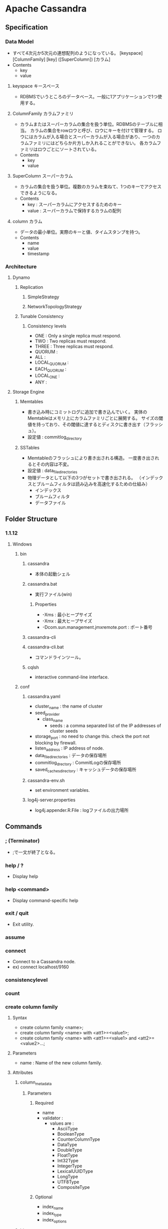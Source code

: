 * Apache Cassandra
** Specification
*** Data Model
- すべて4次元か5次元の連想配列のようになっている。
  [keyspace] [ColumnFamily] [key] ([SuperColumn]) [カラム]
- Contents
  - key
  - value
**** keyspace キースペース
- RDBMSでいうところのデータベース。一般に1アプリケーションで1つ使用する。
**** ColumnFamily カラムファミリ
- カラムまたはスーパーカラムの集合を扱う単位。RDBMSのテーブルに相当。
  カラムの集合をrowロウと呼び、ロウにキーを付けて管理する。
  ロウにはカラムが入る場合とスーパーカラムが入る場合があり、一つのカラムファミリにはどちらか片方しか入れることができない。
  各カラムファミリはロウごとにソートされている。
- Contents
  - key
  - value
**** SuperColumn スーパーカラム
- カラムの集合を扱う単位。複数のカラムを束ねて、1つのキーでアクセスできるようになる。
- Contents
  - key : スーパーカラムにアクセスするためのキー
  - value : スーパーカラムで保持するカラムの配列
**** column カラム
- データの最小単位。実際のキーと値、タイムスタンプを持つ。
- Contents
  - name
  - value
  - timestamp
*** Architecture
**** Dynamo
***** Replication
****** SimpleStrategy
****** NetworkTopologyStrategy
***** Tunable Consistency
****** Consistency levels
- ONE : Only a single replica must respond.
- TWO : Two replicas must respond.
- THREE : Three replicas must respond.
- QUORUM :
- ALL :
- LOCAL_QUORUM :
- EACH_QUORUM :
- LOCAL_ONE : 
- ANY : 
**** Storage Engine
***** Memtables
- 書き込み時にコミットログに追加で書き込んでいく。
  実体のMemtableはメモリ上にカラムファミリごとに展開する。
  サイズの閾値を持っており、その閾値に達するとディスクに書き出す（フラッシュ）。
- 設定値 : commitlog_directory
***** SSTables
- Memtableのフラッシュにより書き出される構造。
  一度書き出されるとその内容は不変。
- 設定値 : data_file_directories
- 物理データとして以下の3つがセットで書き出される。
  （インデックスとブルームフィルタは読み込みを高速化するための仕組み）
  - インデックス
  - ブルームフィルタ
  - データファイル
** Folder Structure
*** 1.1.12
**** Windows
***** bin
****** cassandra
- 本体の起動シェル
****** cassandra.bat
- 実行ファイル(win)
******* Properties
- -Xms : 最小ヒープサイズ
- -Xmx : 最大ヒープサイズ
- -Dcom.sun.management.jmxremote.port : ポート番号
****** cassandra-cli
****** cassandra-cli.bat
- コマンドラインツール。
****** cqlsh
- interactive command-line interface.
***** conf
****** cassandra.yaml
- cluster_name : the name of cluster
- seed_provider
  - class_name
    - seeds : a comma separated list of the IP addresses of cluster seeds
- storage_port : no need to change this. check the port not blocking by firewall.
- listen_address : IP address of node.
- data_file_directories : データの保存場所
- commitlog_drectory : CommitLogの保存場所
- saved_caches_directory : キャッシュデータの保存場所
****** cassandra-env.sh
- set environment variables.
****** log4j-server.properties
- log4j.appender.R.File : logファイルの出力場所
** Commands
*** ; (Terminator)
- ;で一文が終了となる。
*** help / ?
- Display help
*** help <command>
- Display command-specific help
*** exit / quit
- Exit utility.
*** assume
*** connect
- Connect to a Cassandra node.
- ex) connect localhost/9160
*** consistencylevel
*** count
*** create column family
**** Syntax
- create column family <name>;
- create column family <name> with <att1>=<value1>;
- create column family <name> with <att1>=<value1> and <att2>=<value2>...;
**** Parameters
- name : Name of the new column family.
**** Attributes
***** column_metadata
****** Parameters
******* Required
- name
- validator :
  - values are :
    - AsciiType
    - BooleanType
    - CounterColumnType
    - DataType
    - DoubleType
    - FloatType
    - Int32Type
    - IntegerType
    - LexicalUUIDType
    - LongType
    - UTF8Type
    - CompositeType
******* Optional
- index_name
- index_type
- index_options
***** bloom_filter_fp_chance
***** column_type
- Standard or Super, default is Standard.
***** comment
***** comparator
- Validator to use to validate and compare column names in this column family.
***** default_validation_class
***** key_validation_class
***** gc_grace
***** read_repair_chance
***** dclocal_read_repair_chance
***** subcomparator
- Only applied to Super column families.
  Default is ByteType.
***** max_compaction_threshold
***** min_compaction_threshold
***** replicate_on_write
***** compression_options
*** create keyspace
- create a keyspace with the specified attribuets.
**** Syntax
- create keyspace <keyspace>;
- create keyspace <keyspace> with <att1>=<value>;
- create keyspace <keyspace> with <att1>=<value> and <att1>=<value> ...;
**** Parameters
- keyspace: "system" is reserved for Cassandra internals.
**** Attributes
***** placement_strategy
- Class used to determine how replicas are distributed among nodes.
****** Supported values
******* SimpleStrategy
******* NetworkTopologyStrategy
******* OldNetworkTopologyStrategy
***** strategy_options
***** durable_writes
*** del
*** decr
*** describe cluster
*** describe
*** drop column family
*** drop keyspace
*** drop index
*** get
*** incr
*** list
*** set
*** show api version
*** show cluster name
*** show keyspaces
*** show schema
*** truncate
*** update column family
*** update keyspace
*** use
** CQL / The Cassandra Query Language
*** Data Types
*** Data Definition
*** Data Manipulation
*** Secondary Indexes
*** Materialized Views
*** Security
*** Functions
*** JSON Support
*** Triggers
*** Link
- [[http://cassandra.apache.org/doc/latest/cql/index.html#cql][The Cassandra Query Language (CQL)]]
** Environment variables
*** CASSANDRA_HOME
- Cassandraのインストール場所
- Default : 現在のディレクトリ
*** CASSANDRA_CONF
- Default : %CASSANDRA_HOME%\conf
*** CASSANDRA_MAIN
- Default : org.apache.cassandra.thrift.CassandraDaemon
** Configuration
*** Link
- [[http://cassandra.apache.org/doc/latest/configuration/cassandra_config_file.html][Cassandra Configuration File - Apache Cassandra]]
** About
- オープンソースの分散データベース管理システム。
  キー・バリュー型のデータストア。
** Link
- [[http://cassandra.apache.org/][Apache Cassandra]]
- [[http://cassandra.apache.org/doc/latest/][Apache Cassandra Documentation]]
- [[https://wiki.apache.org/cassandra/FrontPage][Apache Cassandra Wiki]]
